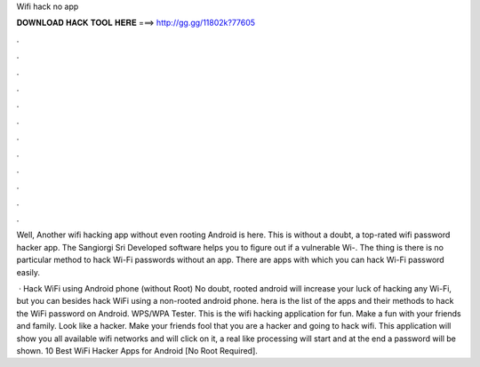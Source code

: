Wifi hack no app



𝐃𝐎𝐖𝐍𝐋𝐎𝐀𝐃 𝐇𝐀𝐂𝐊 𝐓𝐎𝐎𝐋 𝐇𝐄𝐑𝐄 ===> http://gg.gg/11802k?77605



.



.



.



.



.



.



.



.



.



.



.



.

Well, Another wifi hacking app without even rooting Android is here. This is without a doubt, a top-rated wifi password hacker app. The Sangiorgi Sri Developed software helps you to figure out if a vulnerable Wi-. The thing is there is no particular method to hack Wi-Fi passwords without an app. There are apps with which you can hack Wi-Fi password easily.

 · Hack WiFi using Android phone (without Root) No doubt, rooted android will increase your luck of hacking any Wi-Fi, but you can besides hack WiFi using a non-rooted android phone. hera is the list of the apps and their methods to hack the WiFi password on Android. WPS/WPA Tester. This is the wifi hacking application for fun. Make a fun with your friends and family. Look like a hacker. Make your friends fool that you are a hacker and going to hack wifi. This application will show you all available wifi networks and will click on it, a real like processing will start and at the end a password will be shown. 10 Best WiFi Hacker Apps for Android [No Root Required].

